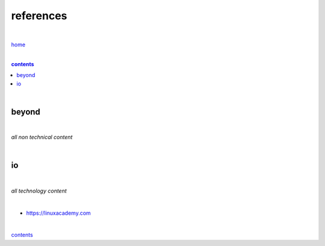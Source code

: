 references
----------

|

`home <https://github.com/risebeyondio>`_

|

.. comment --> depth describes headings level inclusion
.. contents:: contents
   :depth: 10

|


beyond
======

|

*all non technical content*

|


io
==

|

*all technology content*

|

- https://linuxacademy.com

|

contents_
